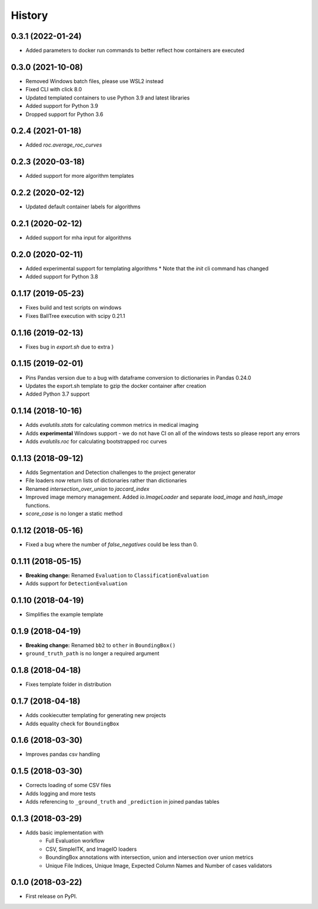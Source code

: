 =======
History
=======

0.3.1 (2022-01-24)
------------------

* Added parameters to docker run commands to better reflect how containers are executed

0.3.0 (2021-10-08)
------------------

* Removed Windows batch files, please use WSL2 instead
* Fixed CLI with click 8.0
* Updated templated containers to use Python 3.9 and latest libraries
* Added support for Python 3.9
* Dropped support for Python 3.6

0.2.4 (2021-01-18)
------------------

* Added `roc.average_roc_curves`

0.2.3 (2020-03-18)
------------------

* Added support for more algorithm templates

0.2.2 (2020-02-12)
------------------

* Updated default container labels for algorithms

0.2.1 (2020-02-12)
------------------

* Added support for mha input for algorithms

0.2.0 (2020-02-11)
------------------

* Added experimental support for templating algorithms
  * Note that the `init` cli command has changed
* Added support for Python 3.8

0.1.17 (2019-05-23)
-------------------

* Fixes build and test scripts on windows
* Fixes BallTree execution with scipy 0.21.1

0.1.16 (2019-02-13)
-------------------

* Fixes bug in `export.sh` due to extra }

0.1.15 (2019-02-01)
-------------------

* Pins Pandas version due to a bug with dataframe conversion to dictionaries in Pandas 0.24.0
* Updates the export.sh template to gzip the docker container after creation
* Added Python 3.7 support

0.1.14 (2018-10-16)
-------------------

* Adds `evalutils.stats` for calculating common metrics in medical imaging
* Adds **experimental**  Windows support - we do not have CI on all of the windows tests so please report any errors
* Adds `evalutils.roc` for calculating bootstrapped roc curves

0.1.13 (2018-09-12)
-------------------

* Adds Segmentation and Detection challenges to the project generator
* File loaders now return lists of dictionaries rather than dictionaries
* Renamed `intersection_over_union` to `jaccard_index`
* Improved image memory management. Added `io.ImageLoader` and separate `load_image` and `hash_image` functions.
* `score_case` is no longer a static method


0.1.12 (2018-05-16)
-------------------

* Fixed a bug where the number of `false_negatives` could be less than 0.

0.1.11 (2018-05-15)
-------------------

* **Breaking change:** Renamed ``Evaluation`` to ``ClassificationEvaluation``
* Adds support for ``DetectionEvaluation``

0.1.10 (2018-04-19)
-------------------

* Simplifies the example template

0.1.9 (2018-04-19)
------------------

* **Breaking change:** Renamed ``bb2`` to ``other`` in ``BoundingBox()``
* ``ground_truth_path`` is no longer a required argument

0.1.8 (2018-04-18)
------------------

* Fixes template folder in distribution

0.1.7 (2018-04-18)
------------------

* Adds cookiecutter templating for generating new projects
* Adds equality check for ``BoundingBox``

0.1.6 (2018-03-30)
------------------

* Improves pandas csv handling

0.1.5 (2018-03-30)
------------------

* Corrects loading of some CSV files
* Adds logging and more tests
* Adds referencing to ``_ground_truth`` and ``_prediction`` in joined pandas tables


0.1.3 (2018-03-29)
------------------

* Adds basic implementation with
    * Full Evaluation workflow
    * CSV, SimpleITK, and ImageIO loaders
    * BoundingBox annotations with intersection, union and intersection over union metrics
    * Unique File Indices, Unique Image, Expected Column Names and Number of cases validators


0.1.0 (2018-03-22)
------------------

* First release on PyPI.
